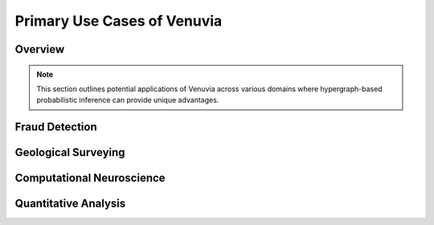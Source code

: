Primary Use Cases of Venuvia
============================

Overview
--------

.. note::
   This section outlines potential applications of Venuvia across various domains 
   where hypergraph-based probabilistic inference can provide unique advantages.

Fraud Detection
---------------

.. todo::
   Describe how Venuvia can model coordinated fraudulent activities, detect patterns, 
   and leverage probabilistic hypergraph algorithms.

Geological Surveying
-------------------

.. todo::
   Describe applications in geophysical surveys, modeling multi-site dependencies, 
   and analyzing complex spatial correlations with hypergraphs.

Computational Neuroscience
-------------------------

.. todo::
   Describe applications in neural network modeling, synaptic connectivity, and 
   probabilistic inference over hypergraph representations of brain structures.

Quantitative Analysis
--------------------

.. todo::
   Describe applications in financial modeling, risk assessment, tensor-based 
   statistical analysis, and decision-making using probabilistic hypergraphs.
